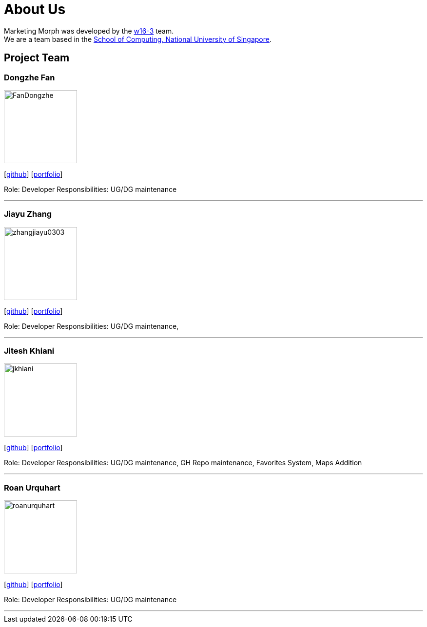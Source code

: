 = About Us
:site-section: AboutUs
:relfileprefix: team/
:imagesDir: images
:stylesDir: stylesheets

Marketing Morph was developed by the https://github.com/orgs/cs2103-ay1819s2-w16-3/teams/developers[w16-3] team. +
We are a team based in the http://www.comp.nus.edu.sg[School of Computing, National University of Singapore].

== Project Team

=== Dongzhe Fan
image::FanDongzhe.jpg[width="150", align="left"]
{empty}[http://github.com/yijinl[github]] [<<johndoe#, portfolio>>]

Role: Developer
Responsibilities: UG/DG maintenance

'''

=== Jiayu Zhang
image::zhangjiayu0303.png[width="150", align="left"]
{empty}[http://github.com/ZhangJiayu0303[github]] [<<johndoe#, portfolio>>]

Role: Developer
Responsibilities: UG/DG maintenance,

'''

=== Jitesh Khiani
image::jkhiani.png[width="150", align="left"]
{empty}[https://github.com/jkhiani[github]] [<<johndoe#, portfolio>>]

Role: Developer
Responsibilities: UG/DG maintenance, GH Repo maintenance, Favorites System, Maps Addition

'''

=== Roan Urquhart
image::roanurquhart.png[width="150", align="left"]
{empty}[https://github.com/roanurquhart[github]] [<<johndoe#, portfolio>>]

Role: Developer
Responsibilities: UG/DG maintenance

'''
